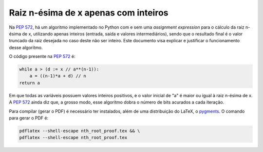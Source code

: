 Raiz n-ésima de x apenas com inteiros
=====================================

Na `PEP 572`_\ , há um algoritmo
implementado no Python com e sem uma *assignment expression*
para o cálculo da raiz n-ésima de x,
utilizando apenas inteiros (entrada, saída e valores intermediários),
sendo que o resultado final é o valor truncado da raiz desejada
no caso deste não ser inteiro.
Este documento visa explicar e justificar
o funcionamento desse algoritmo.

O código presente na `PEP 572`_ é:

.. code-block:: python

  while a > (d := x // a**(n-1)):
      a = ((n-1)*a + d) // n
  return a

Em que todas as variáveis possuem valores inteiros positivos,
e o valor inicial de "a" é maior ou igual à raiz n-ésima de x.
A `PEP 572`_ ainda diz que, a grosso modo,
esse algoritmo dobra o número de bits acurados a cada iteração.

Para compilar (gerar o PDF) é necessário ter instalados,
além de uma distribuição do LaTeX,
o `pygments <https://pygments.org/>`_\ .
O comando para gerar o PDF é:

.. code-block:: shell

  pdflatex --shell-escape nth_root_proof.tex && \
  pdflatex --shell-escape nth_root_proof.tex


.. _`PEP 572`:
  https://www.python.org/dev/peps/pep-0572#a-numeric-example

.. _`pygments`:
  https://pygments.org
